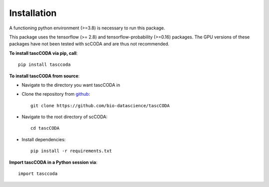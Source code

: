 Installation
============

A functioning python environment (>=3.8) is necessary to run this package.

This package uses the tensorflow (>= 2.8) and tensorflow-probability (>=0.16) packages.
The GPU versions of these packages have not been tested with scCODA and are thus not recommended.

**To install tascCODA via pip, call**::

    pip install tasccoda

**To install tascCODA from source**:

- Navigate to the directory you want tascCODA in
- Clone the repository from `github <https://github.com/bio-datascience/tascCODA>`_::

    git clone https://github.com/bio-datascience/tascCODA

- Navigate to the root directory of scCODA::

    cd tascCODA

- Install dependencies::

    pip install -r requirements.txt

**Import tascCODA in a Python session via**::

    import tasccoda

